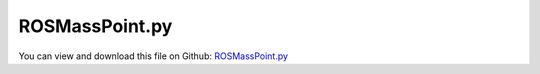 
.. _examples-rosmasspoint:

***************
ROSMassPoint.py
***************

You can view and download this file on Github: `ROSMassPoint.py <https://github.com/jgerstmayr/EXUDYN/tree/master/main/pythonDev/Examples/ROSMassPoint.py>`_

.. code-block:: python
   :linenos:

   #+++++++++++++++++++++++++++++++++++++++++++++++++++++++++++++++++++++++++++++
   # This is an EXUDYN python example how to use ROS and EXUDYN
   #
   # Details:  This example shows how to communicate between an exudyn simulation
   #           and ROS publisher and subscriber from bash
   #           To make use of this example, you need to 
   #           install ROS (ROS1 noetic) including rospy (see rosInterface.py)
   #           prerequisits to use: 
   #           use a bash terminal to start the roscore with: 
   #               roscore 
   #           send force command to add load to the mass point form bash file with: 
   #               rostopic pub -r 100 /cmd_wrench geometry_msgs/WrenchStamped "..."
   # Author:   Martin Sereinig, Peter Manzl 
   # Date:     2023-05-31 (created)
   #
   # Copyright:This file is part of Exudyn. Exudyn is free software. 
   # You can redistribute it and/or modify it under the terms of the Exudyn license. 
   # See 'LICENSE.txt' for more details.
   #
   #+++++++++++++++++++++++++++++++++++++++++++++++++++++++++++++++++++++++++++++
   import numpy as np
   import exudyn as exu
   from exudyn.utilities import * #includes itemInterface and rigidBodyUtilities
   import exudyn.graphics as graphics #only import if it does not conflict
   
   # import needed ROS modules and messages
   import rospy
   from geometry_msgs.msg import WrenchStamped, Twist
   from std_msgs.msg import String
   
   # import new exudyn ROS interface class
   import rosInterface as exuROS
   
   # here build inherited class and using within a simple exudyn simulation of one mass spring-damper 
   class MyExudynROSInterface(exuROS.ROSInterface):
       def __init__(self):
           # use initialisation of super class
           # this initialize a rosnode with name
           super().__init__(name='exuROSexample3Dmass')
           # initialization of all standard publisher done by super class
           # self.exuPosePublisher
           # self.exuStringPublisher
           # self.exuSystemstatePublisher
           # self.exuTimePublisher
           # self.exuTwistPublisher
           
           # use standard publisher functions form super class!
           # self.PublishPoseUpdate
           # self.PublishTwistUpdate
           # self.PublishSystemStateUpdate 
   
           # initialize all subscriber 
           # suitable callback function is auto generated by superclass (using lambda function)
           # twist subscriber: cmd_vel
           twistSubsrciberBase = '' 
           twistSubsrciberTopic = 'cmd_vel'     # topic to subscribe 
           self.cmd_vel = Twist()              # data type of topic, must be named: self.twistSubscriberTopic
           self.myTwistSubscriber = self.InitSubscriber(twistSubsrciberBase,twistSubsrciberTopic,Twist)
   
           # wrench subscriber: cmd_wrench
           twistSubsrciberBase = '' 
           twistSubsrciberTopic = 'cmd_wrench'     # topic to subscribe 
           self.cmd_wrench = WrenchStamped()              # data type of topic, must be named: self.twistSubscriberTopic
           self.myWrenchSubscriber = self.InitSubscriber(twistSubsrciberBase,twistSubsrciberTopic,WrenchStamped)
   
           # string subsriber: my_string
           stringSubsrciberBase = ''
           stringSubsrciberTopic = 'my_string'     # topic to subscribe 
           self.my_string = String()              # data type of topic, must be named: self.twistSubscriberTopic
           self.myStringSubscriber = self.InitSubscriber(stringSubsrciberBase,stringSubsrciberTopic,String)
   
            # string subsriber: /exudyn/SimpleString
           stringSubsrciberBase2 = 'exudyn/' # namespace of topic 
           stringSubsrciberTopic2 = 'SimpleString'     # topic to subscribe 
           self.SimpleString = String()              # data type of topic, must be named: self.twistSubscriberTopic
           self.myStringSubscriber = self.InitSubscriber(stringSubsrciberBase2,stringSubsrciberTopic2,String)       
   
   
   # test main function 
   def main():
   
       # build exudyn model 
       SC = exu.SystemContainer()
       mbs = SC.AddSystem()
       tRes = 0.001    # step size in s
       tEnd = 1e5    # simulation time in s
       # mass and dimension of sphere
       mass = 6
       r = 0.03
       background = graphics.CheckerBoard(point=[-0.5,0,0], 
                                           normal=[1, 0, 0], 
                                           color=[0.7]*3+[1], 
                                           alternatingColor=[0.8]*3+[1])
   
       graphicsSphere = graphics.Sphere(point=[0,0,0],
                                       radius=r,
                                       color=(1,0,0,1),
                                       nTiles=64)
   
       origin = [0, 0, 0]
       bGround = mbs.AddObject(ObjectGround(referencePosition=origin,
                                               visualization=VObjectGround(graphicsData=[background])))
   
       inertiaSphere = InertiaSphere(mass=mass,radius=r)
   
       # user interaction point
       # old rigid body call:
       # [nUIP, bUIP]=AddRigidBody (mainSys = mbs, 
       #                             inertia = inertiaSphere, 
       #                             nodeType = str(exu.NodeType.RotationEulerParameters), 
       #                             position = [origin[0], origin[1], origin[2]], 
       #                             rotationMatrix = np.eye(3), 
       #                             angularVelocity = np.zeros(3),
       #                             velocity= [0,0,0],
       #                             gravity = [0, 0, 0], 
       #                             graphicsDataList = [graphicsSphere])
       dictUIP = mbs.CreateRigidBody(
                     inertia=inertiaSphere, 
                     referencePosition=[origin[0], origin[1], origin[2]], 
                     referenceRotationMatrix=np.eye(3), 
                     gravity=[0, 0, 0], 
                     graphicsDataList=[graphicsSphere],
                     returnDict=True)
       [nUIP, bUIP] = [dictUIP['nodeNumber'], dictUIP['bodyNumber']]
   
       # create markers:
       mGround = mbs.AddMarker(MarkerBodyRigid(bodyNumber=bGround, localPosition=[0, 0, 0.]))
       mUIP = mbs.AddMarker(MarkerBodyRigid(bodyNumber=bUIP))
       mUIPLoad = mbs.AddLoad(LoadForceVector(markerNumber = mUIP,loadVector =[0,0,0]))
   
       k = 100
       oSpringDamper = mbs.AddObject(RigidBodySpringDamper(markerNumbers=[mGround, mUIP],
                                                           stiffness=np.eye(6)*k,
                                                           damping=np.eye(6)*k*5e-2,
                                                           visualization={'show': False, 'drawSize': -1, 'color': [-1]*4}))
   
   
       # sensor for position of endpoint of pendulum
       sensorPos = mbs.AddSensor(SensorBody(bodyNumber=bUIP,
                                               outputVariableType=exu.OutputVariableType.Position))
       sensorOri = mbs.AddSensor(SensorBody(bodyNumber=bUIP,
                                               outputVariableType=exu.OutputVariableType.Rotation))
       sensorVelt = mbs.AddSensor(SensorBody(bodyNumber=bUIP,
                                               outputVariableType=exu.OutputVariableType.Velocity))
       sensorVelr = mbs.AddSensor(SensorBody(bodyNumber=bUIP,
                                               outputVariableType=exu.OutputVariableType.AngularVelocity))
   
       # store sensor value of each step in mbs variable, so that is accessible from user function
       mbs.variables['pos'] = sensorPos
       mbs.variables['ori'] = sensorOri
       mbs.variables['velt'] = sensorVelt
       mbs.variables['velr'] = sensorVelr
   
       # initialize ROS interface from own subclass
       myROSInterface = MyExudynROSInterface()
   
       print('rosversion: ' + str(myROSInterface.myROSversionEnvInt))
       rospy.logdebug('node running and publishing')
   
       # exudyn PreStepUserFunction
       def PreStepUserFunction(mbs, t):
           # send position data to ROS
           myROSInterface.PublishPoseUpdate(mbs,t)
           # send velocity data to ROS
           myROSInterface.PublishTwistUpdate(mbs,t)
           # send system state data to ROS
           myROSInterface.PublishSystemStateUpdate(mbs,t)
   
           # get string data from ROS /my_string topic, please use: rostopic pub -r 100 /my_string geometry_msgs/WrenchStamped "..."
           someMessage = myROSInterface.my_string.data
           if someMessage != '' :
               print('mystringdata',someMessage)
           
           # get wrench data from ROS /cmd_wrench topic, please use: rostopic pub -r 100 /cmd_wrench geometry_msgs/WrenchStamped "..."
           rosForces = myROSInterface.cmd_wrench.wrench.force
           rosTorques = myROSInterface.cmd_wrench.wrench.torque
           print('forces from ROS:', rosForces)
           print('torques from ROS : ', rosTorques)
   
           # demo set force to certain value received from ROS /cmd_wrench
           newForce = [rosForces.x, rosForces.y, rosForces.z]
           mbs.SetLoadParameter(mUIPLoad,'loadVector',newForce)
   
           return True
       
       mbs.SetPreStepUserFunction(PreStepUserFunction)
       # assemble multi body system with all previous specified properties and components
       mbs.Assemble()
       # set simulation settings
       simulationSettings = exu.SimulationSettings() #takes currently set values or default values
       simulationSettings.timeIntegration.endTime = tEnd
       simulationSettings.timeIntegration.numberOfSteps = int(tEnd/tRes)
       simulationSettings.timeIntegration.newton.relativeTolerance = 1e-8*100
       simulationSettings.timeIntegration.newton.absoluteTolerance = 1e-10
       simulationSettings.timeIntegration.verboseMode = 1 # if 0 no output; higher --> more output information about solver
       simulationSettings.timeIntegration.newton.useModifiedNewton = False
       simulationSettings.timeIntegration.newton.numericalDifferentiation.minimumCoordinateSize = 1
       simulationSettings.timeIntegration.generalizedAlpha.spectralRadius = 0.5
       simulationSettings.timeIntegration.generalizedAlpha.computeInitialAccelerations = False
       simulationSettings.timeIntegration.simulateInRealtime = True    # crucial for operating with robot
       simulationSettings.displayStatistics = True
       simulationSettings.solutionSettings.solutionInformation = "3D Spring Damper"
       simulationSettings.solutionSettings.writeSolutionToFile = False 
       viewMatrix = np.eye(3)  @ RotationMatrixZ(np.pi/2)@ RotationMatrixX(np.pi/2)
       SC.visualizationSettings.general.autoFitScene = False
       # set up parameter for usage in WSL2 (Ubuntu 20.04) on Windows 10
       SC.visualizationSettings.window.startupTimeout = 5000
       SC.visualizationSettings.interactive.selectionLeftMouse=False
       SC.visualizationSettings.interactive.selectionRightMouse=False 
   
       SC.renderer.Start(True)
       mbs.SolveDynamic(simulationSettings)
   
       return True
   
   # __main__ function for testing the interface 
   if __name__ == "__main__":
       try:
           main()
       except rospy.ROSInterruptException:
           pass
   


